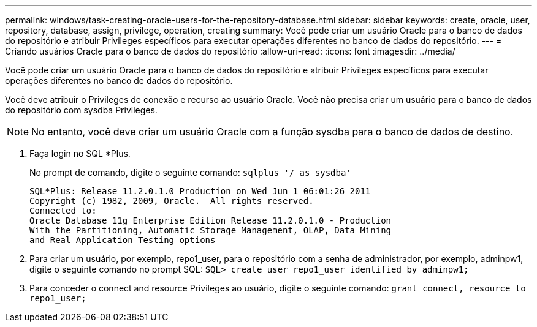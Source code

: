 ---
permalink: windows/task-creating-oracle-users-for-the-repository-database.html 
sidebar: sidebar 
keywords: create, oracle, user, repository, database, assign, privilege, operation, creating 
summary: Você pode criar um usuário Oracle para o banco de dados do repositório e atribuir Privileges específicos para executar operações diferentes no banco de dados do repositório. 
---
= Criando usuários Oracle para o banco de dados do repositório
:allow-uri-read: 
:icons: font
:imagesdir: ../media/


[role="lead"]
Você pode criar um usuário Oracle para o banco de dados do repositório e atribuir Privileges específicos para executar operações diferentes no banco de dados do repositório.

Você deve atribuir o Privileges de conexão e recurso ao usuário Oracle. Você não precisa criar um usuário para o banco de dados do repositório com sysdba Privileges.


NOTE: No entanto, você deve criar um usuário Oracle com a função sysdba para o banco de dados de destino.

. Faça login no SQL *Plus.
+
No prompt de comando, digite o seguinte comando: `sqlplus '/ as sysdba'`

+
[listing]
----
SQL*Plus: Release 11.2.0.1.0 Production on Wed Jun 1 06:01:26 2011
Copyright (c) 1982, 2009, Oracle.  All rights reserved.
Connected to:
Oracle Database 11g Enterprise Edition Release 11.2.0.1.0 - Production
With the Partitioning, Automatic Storage Management, OLAP, Data Mining
and Real Application Testing options
----
. Para criar um usuário, por exemplo, repo1_user, para o repositório com a senha de administrador, por exemplo, adminpw1, digite o seguinte comando no prompt SQL: `SQL> create user repo1_user identified by adminpw1;`
. Para conceder o connect and resource Privileges ao usuário, digite o seguinte comando: `grant connect, resource to repo1_user;`

